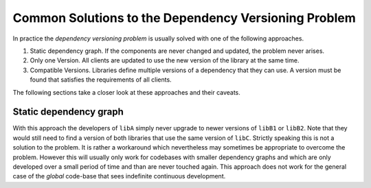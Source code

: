 

Common Solutions to the Dependency Versioning Problem
=====================================================

In practice the *dependency versioning problem* is usually solved with one of the following approaches.

#. Static dependency graph. If the components are never changed and updated, the problem never arises.
#. Only one Version. All clients are updated to use the new version of the library at the same time.
#. Compatible Versions. Libraries define multiple versions of a dependency that they can use. A version must be found that satisfies the requirements of all clients.

The following sections take a closer look at these approaches and their caveats.


Static dependency graph
-----------------------

With this approach the developers of ``libA`` simply never upgrade to newer versions of ``libB1`` or ``libB2``.
Note that they would still need to find a version of both libraries that use the same version of ``libC``.
Strictly speaking this is not a solution to the problem. It is rather a workaround which nevertheless may sometimes be appropriate
to overcome the problem. However this will usually only work for codebases with smaller dependency graphs and which are only developed
over a small period of time and than are never touched again.
This approach does not work for the general case of the *global* code-base that sees indefinite continuous development. 

